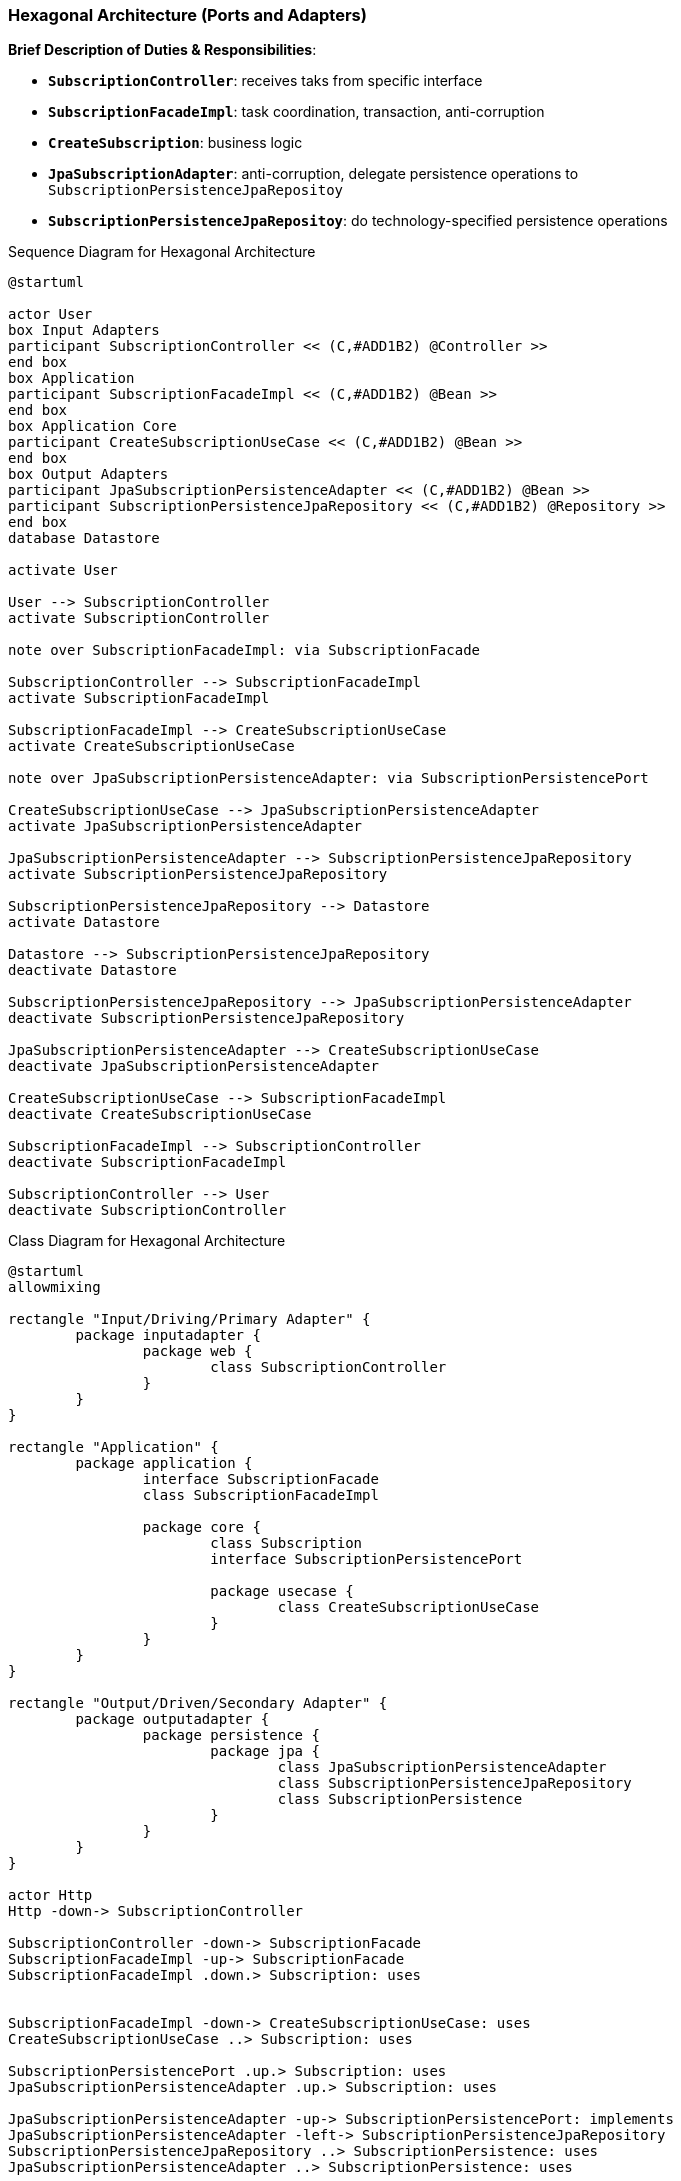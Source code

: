 
=== Hexagonal Architecture (Ports and Adapters)

*Brief Description of Duties & Responsibilities*:

* `*SubscriptionController*`: receives taks from specific interface
* `*SubscriptionFacadeImpl*`: task coordination, transaction, anti-corruption
* `*CreateSubscription*`: business logic
* `*JpaSubscriptionAdapter*`: anti-corruption, delegate persistence operations to `SubscriptionPersistenceJpaRepositoy`
* `*SubscriptionPersistenceJpaRepositoy*`: do technology-specified persistence operations

.Sequence Diagram for Hexagonal Architecture
[plantuml,target=hex-sequence,format=svg]
....
@startuml

actor User 
box Input Adapters
participant SubscriptionController << (C,#ADD1B2) @Controller >>
end box
box Application
participant SubscriptionFacadeImpl << (C,#ADD1B2) @Bean >>
end box
box Application Core
participant CreateSubscriptionUseCase << (C,#ADD1B2) @Bean >>
end box
box Output Adapters
participant JpaSubscriptionPersistenceAdapter << (C,#ADD1B2) @Bean >>
participant SubscriptionPersistenceJpaRepository << (C,#ADD1B2) @Repository >>
end box
database Datastore

activate User

User --> SubscriptionController
activate SubscriptionController

note over SubscriptionFacadeImpl: via SubscriptionFacade

SubscriptionController --> SubscriptionFacadeImpl
activate SubscriptionFacadeImpl

SubscriptionFacadeImpl --> CreateSubscriptionUseCase
activate CreateSubscriptionUseCase

note over JpaSubscriptionPersistenceAdapter: via SubscriptionPersistencePort

CreateSubscriptionUseCase --> JpaSubscriptionPersistenceAdapter
activate JpaSubscriptionPersistenceAdapter

JpaSubscriptionPersistenceAdapter --> SubscriptionPersistenceJpaRepository
activate SubscriptionPersistenceJpaRepository

SubscriptionPersistenceJpaRepository --> Datastore
activate Datastore

Datastore --> SubscriptionPersistenceJpaRepository
deactivate Datastore

SubscriptionPersistenceJpaRepository --> JpaSubscriptionPersistenceAdapter
deactivate SubscriptionPersistenceJpaRepository

JpaSubscriptionPersistenceAdapter --> CreateSubscriptionUseCase
deactivate JpaSubscriptionPersistenceAdapter

CreateSubscriptionUseCase --> SubscriptionFacadeImpl
deactivate CreateSubscriptionUseCase

SubscriptionFacadeImpl --> SubscriptionController
deactivate SubscriptionFacadeImpl

SubscriptionController --> User
deactivate SubscriptionController
....

.Class Diagram for Hexagonal Architecture
[plantuml,target=hex-class,format=svg]
....
@startuml
allowmixing

rectangle "Input/Driving/Primary Adapter" {
	package inputadapter {
		package web {
			class SubscriptionController
		}
	}
}

rectangle "Application" {
	package application {
		interface SubscriptionFacade
		class SubscriptionFacadeImpl

		package core {
			class Subscription
			interface SubscriptionPersistencePort

			package usecase {
				class CreateSubscriptionUseCase
			}
		}
	}
}

rectangle "Output/Driven/Secondary Adapter" {
	package outputadapter {
		package persistence {
			package jpa {
				class JpaSubscriptionPersistenceAdapter
				class SubscriptionPersistenceJpaRepository
				class SubscriptionPersistence
			}
		}
	}
}

actor Http
Http -down-> SubscriptionController

SubscriptionController -down-> SubscriptionFacade
SubscriptionFacadeImpl -up-> SubscriptionFacade
SubscriptionFacadeImpl .down.> Subscription: uses


SubscriptionFacadeImpl -down-> CreateSubscriptionUseCase: uses
CreateSubscriptionUseCase ..> Subscription: uses

SubscriptionPersistencePort .up.> Subscription: uses
JpaSubscriptionPersistenceAdapter .up.> Subscription: uses

JpaSubscriptionPersistenceAdapter -up-> SubscriptionPersistencePort: implements
JpaSubscriptionPersistenceAdapter -left-> SubscriptionPersistenceJpaRepository
SubscriptionPersistenceJpaRepository ..> SubscriptionPersistence: uses
JpaSubscriptionPersistenceAdapter ..> SubscriptionPersistence: uses

@enduml
....
